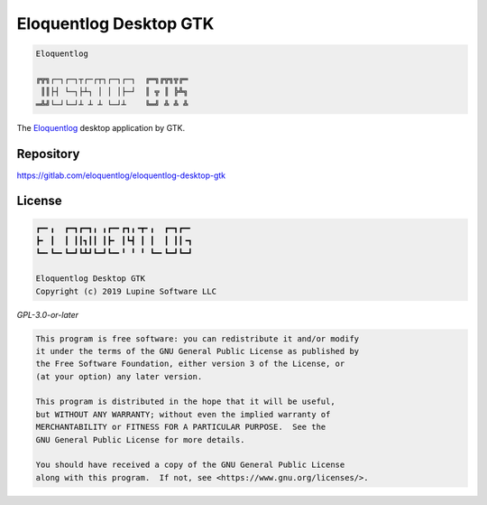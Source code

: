 Eloquentlog Desktop GTK
=======================

.. code:: text

   Eloquentlog

   ╔╦╗┌─┐┌─┐┬┌─┌┬┐┌─┐┌─┐  ╔═╗╔╦╗╦╔═
    ║║├┤ └─┐├┴┐ │ │ │├─┘  ║ ╦ ║ ╠╩╗
   ═╩╝└─┘└─┘┴ ┴ ┴ └─┘┴    ╚═╝ ╩ ╩ ╩

The Eloquentlog_ desktop application by GTK.


Repository
----------

https://gitlab.com/eloquentlog/eloquentlog-desktop-gtk


License
-------

.. code:: text

   ┏━╸╻  ┏━┓┏━┓╻ ╻┏━╸┏┓╻╺┳╸╻  ┏━┓┏━╸
   ┣╸ ┃  ┃ ┃┃┓┃┃ ┃┣╸ ┃┗┫ ┃ ┃  ┃ ┃┃╺┓
   ┗━╸┗━╸┗━┛┗┻┛┗━┛┗━╸╹ ╹ ╹ ┗━╸┗━┛┗━┛

   Eloquentlog Desktop GTK
   Copyright (c) 2019 Lupine Software LLC


`GPL-3.0-or-later`


.. code:: text

   This program is free software: you can redistribute it and/or modify
   it under the terms of the GNU General Public License as published by
   the Free Software Foundation, either version 3 of the License, or
   (at your option) any later version.

   This program is distributed in the hope that it will be useful,
   but WITHOUT ANY WARRANTY; without even the implied warranty of
   MERCHANTABILITY or FITNESS FOR A PARTICULAR PURPOSE.  See the
   GNU General Public License for more details.

   You should have received a copy of the GNU General Public License
   along with this program.  If not, see <https://www.gnu.org/licenses/>.

.. _Eloquentlog: https://eloquentlog.com/
